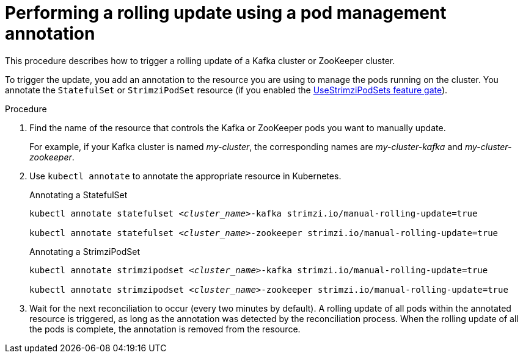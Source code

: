 // Module included in the following assemblies:
//
// managing/assembly-rolling-updates.adoc

[id='proc-manual-rolling-update-statefulset-{context}']
= Performing a rolling update using a pod management annotation

[role="_abstract"]
This procedure describes how to trigger a rolling update of a Kafka cluster or ZooKeeper cluster.

To trigger the update, you add an annotation to the resource you are using to manage the pods running on the cluster.
You annotate the `StatefulSet` or `StrimziPodSet` resource (if you enabled the xref:ref-operator-use-strimzi-pod-sets-feature-gate-{context}[UseStrimziPodSets feature gate]).

.Procedure

. Find the name of the resource that controls the Kafka or ZooKeeper pods you want to manually update.
+
For example, if your Kafka cluster is named _my-cluster_, the corresponding names are _my-cluster-kafka_ and _my-cluster-zookeeper_.

. Use `kubectl annotate` to annotate the appropriate resource in Kubernetes.
+
.Annotating a StatefulSet
[source,shell,subs=+quotes]
----
kubectl annotate statefulset _<cluster_name>_-kafka strimzi.io/manual-rolling-update=true

kubectl annotate statefulset _<cluster_name>_-zookeeper strimzi.io/manual-rolling-update=true
----
+
.Annotating a StrimziPodSet
[source,shell,subs=+quotes]
----
kubectl annotate strimzipodset _<cluster_name>_-kafka strimzi.io/manual-rolling-update=true

kubectl annotate strimzipodset _<cluster_name>_-zookeeper strimzi.io/manual-rolling-update=true
----

. Wait for the next reconciliation to occur (every two minutes by default).
A rolling update of all pods within the annotated resource is triggered, as long as the annotation was detected by the reconciliation process.
When the rolling update of all the pods is complete, the annotation is removed from the resource.
